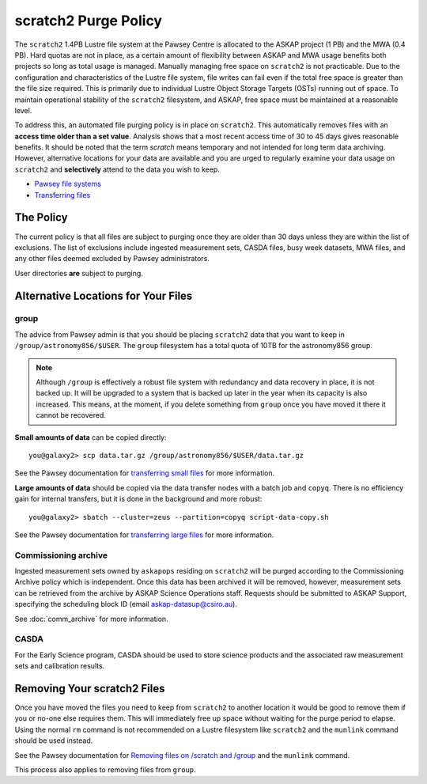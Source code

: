 .. _purgepolicy:
.. _Pawsey file systems: https://portal.pawsey.org.au/docs/Supercomputers/File_Systems
.. _Transferring files: https://portal.pawsey.org.au/docs/Supercomputers/Transferring_Files#Data_Transfers
.. _transferring large files: https://portal.pawsey.org.au/docs/Supercomputers/Transferring_Files#Large_Data_Transfers
.. _transferring small files: https://portal.pawsey.org.au/docs/Supercomputers/Transferring_Files#Small_Data_Transfers
.. _Removing files on /scratch and /group: https://portal.pawsey.org.au/docs/Supercomputers/File_Systems_with_munlink

scratch2 Purge Policy
=====================

The ``scratch2`` 1.4PB Lustre file system at the Pawsey Centre is allocated to the ASKAP project (1 PB) and the MWA (0.4 PB). Hard quotas are not in place, as a certain amount of 
flexibility between ASKAP and MWA usage benefits both projects so long as total usage is managed. Manually managing free space on ``scratch2`` is not practicable. Due to the configuration and characteristics 
of the Lustre file system, file writes can fail even if the total free space is greater than the file size required. This is primarily due to individual Lustre Object Storage Targets (OSTs) running out of space. 
To maintain operational stability of the ``scratch2`` filesystem, and ASKAP, free space must be maintained at a reasonable level.

To address this, an automated file purging policy is in place on ``scratch2``. This automatically removes files with an **access time older than a set value**. Analysis shows that a most recent 
access time of 30 to 45 days gives reasonable benefits. It should be noted that the term *scratch* means temporary and not intended for long term data archiving. However, 
alternative locations for your data are available and you are urged to regularly examine your data usage on ``scratch2`` and **selectively** attend to the data you wish to keep.

* `Pawsey file systems`_
* `Transferring files`_

The Policy
----------
The current policy is that all files are subject to purging once they are older than 30 days unless they are within the list of exclusions. 
The list of exclusions include ingested measurement sets, CASDA files, busy week datasets, MWA files, and any other files deemed excluded by Pawsey administrators.

User directories **are** subject to purging.

Alternative Locations for Your Files
------------------------------------

group
`````
The advice from Pawsey admin is that you should be placing ``scratch2`` data that you want to keep in ``/group/astronomy856/$USER``. The ``group`` filesystem has a total quota of 10TB for the astronomy856 group.

.. note:: Although ``/group`` is effectively a robust file system with redundancy and data recovery in place, it is not backed up. It will be upgraded to a system that is backed up later in the year when its capacity 
          is also increased. This means, at the moment, if you delete something from ``group`` once you have moved it there it cannot be recovered.

**Small amounts of data** can be copied directly::

    you@galaxy2> scp data.tar.gz /group/astronomy856/$USER/data.tar.gz
    
See the Pawsey documentation for `transferring small files`_ for more information.

**Large amounts of data** should be copied via the data transfer nodes with a batch job and ``copyq``. There is no efficiency gain for 
internal transfers, but it is done in the background and more robust::

    you@galaxy2> sbatch --cluster=zeus --partition=copyq script-data-copy.sh

See the Pawsey documentation for `transferring large files`_ for more information.

Commissioning archive
`````````````````````
Ingested measurement sets owned by ``askapops`` residing on ``scratch2`` will be purged according to the Commissioning Archive policy which is independent. Once this data has been archived it will be removed, however, 
measurement sets can be retrieved from the archive by ASKAP Science Operations staff. Requests should be submitted to ASKAP Support, specifying the scheduling block ID (email askap-datasup@csiro.au).

See :doc:`comm_archive` for more information.

CASDA
`````
For the Early Science program, CASDA should be used to store science products and the associated raw measurement sets and calibration results.

Removing Your scratch2 Files
----------------------------
Once you have moved the files you need to keep from ``scratch2`` to another location it would be good to remove them if you or no-one else requires them. This will immediately free up space
without waiting for the purge period to elapse. Using the normal ``rm`` command is not recommended on a Lustre filesystem like ``scratch2`` and the ``munlink`` command should be used instead.

See the Pawsey documentation for `Removing files on /scratch and /group`_ and the ``munlink`` command.

This process also applies to removing files from ``group``.
